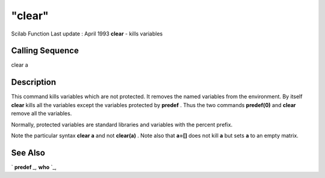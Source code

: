 ====
"clear"
====

Scilab Function Last update : April 1993
**clear** - kills variables



Calling Sequence
~~~~~~~~~~~~~~~~

clear a




Description
~~~~~~~~~~~

This command kills variables which are not protected. It removes the
named variables from the environment. By itself **clear** kills all
the variables except the variables protected by **predef** . Thus the
two commands **predef(0)** and **clear** remove all the variables.

Normally, protected variables are standard libraries and variables
with the percent prefix.

Note the particular syntax **clear a** and not **clear(a)** . Note
also that **a=[]** does not kill **a** but sets **a** to an empty
matrix.



See Also
~~~~~~~~

` **predef** `_,` **who** `_,

.. _
      : ://./programming/who.htm
.. _
      : ://./programming/predef.htm



